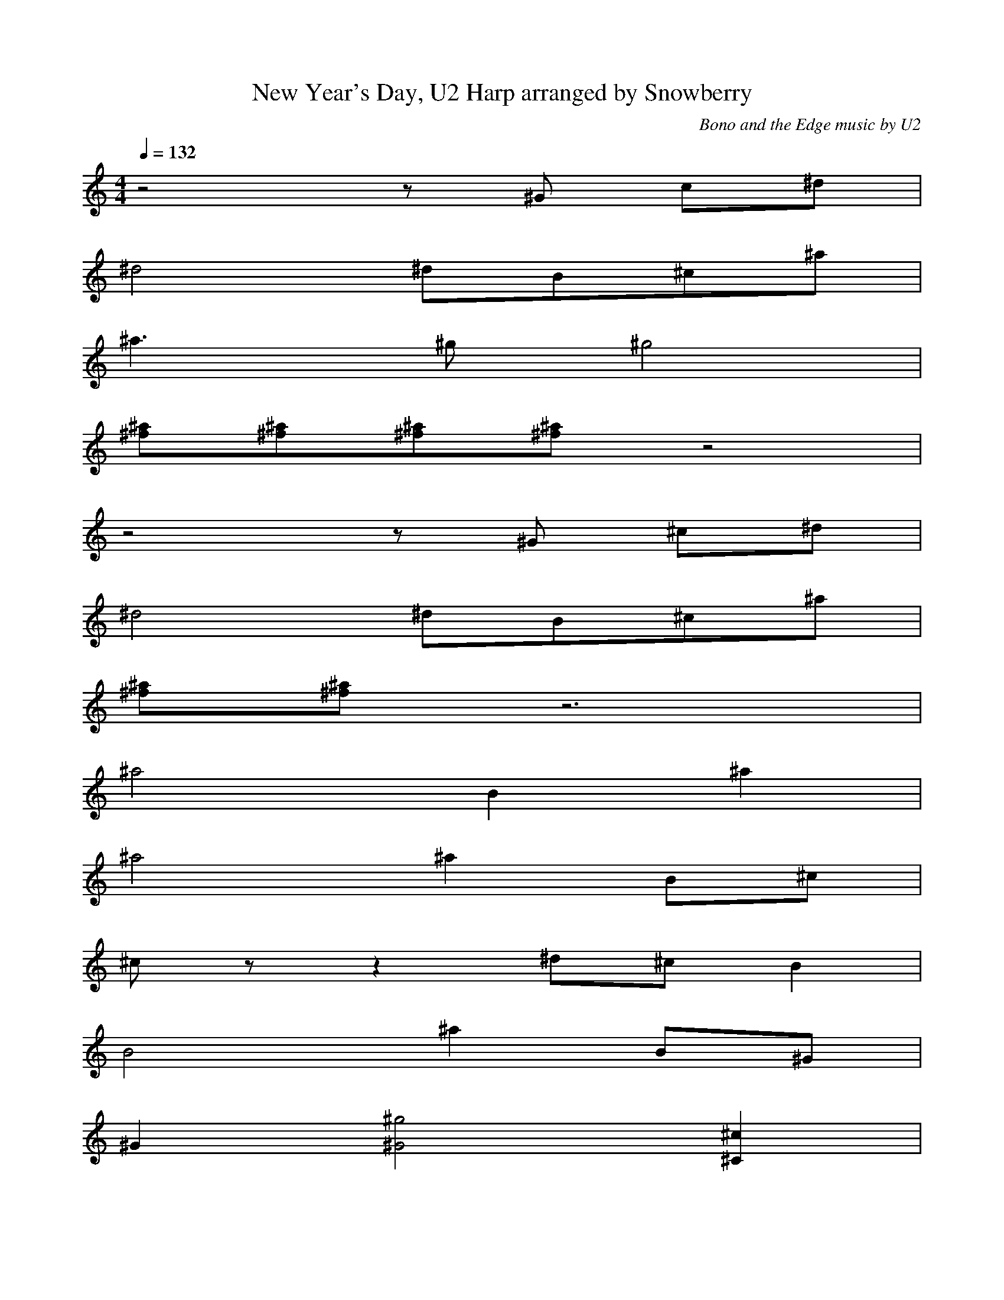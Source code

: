 X:1
T:New Year's Day, U2 Harp arranged by Snowberry
C:Bono and the Edge music by U2
M:4/4
L:1/8
Q:1/4=132
K:C
z4 z ^G c^d|
^d4 ^dB^c^a|
^a3 ^g ^g4|
[^f^a][^f^a][^f^a][^f^a] z4|
z4 z ^G ^c^d|
^d4 ^dB^c^a|
[^f^a][^f^a] z6|
^a4 B2 ^a2|
^a4 ^a2 B^c|
^c z z2 ^d^cB2|
B4 ^a2 B^G|
^G2 [^G4^g4] [^C2^c2]|
[^A2^a2][^A2^a2] [^A2^a2][^A^a][^A^a]|
[^A4^a4][B,2B2] z2|
[^C8^c8]|
[^C2^c2] [^C2^c2] [^F2^f2] [E2e2]|
[^D3^d3] [B,B] [B,4B4]|
[B,4B4] z4|
[^d4^f4] [^D2^d2][^D2^d2]|
[^d4^f4] [^D4^d4]|
%VERSE
z4 ^G ^G2 ^f|
^f ^f3 z ^f ^d^f|
^f ^d2 ^d ^d2 z2|
[^D4^d4] z4|
z2 z ^G ^G ^G2 ^f|
^f4 z2 z B|
^f ^g2 ^d ^d4|
[^D4^d4] z4|
z4 ^G^G^G^f|
^f^dB^f ^f^db^f|
^f2 ^g2 ^d4|
[^D4^d4] z4|
z4 ^G ^G2 ^f|
^f ^f3 z2 z B|
^f2 B ^d ^d4|
[^D4^d4] [^D4^d4]|
[^G4^g4] z4|
z4 z ^f ^d^f|
^f ^d2 ^d ^d2 z2|
z8|
%CHORUS
[^C8^c8]|
[^C2^c2] [^C2^c2] [^F2^f2] [E2e2]|
[^D3^d3] [B,B] [B,4B4]|
[B,4B4] z4|
[^C8^c8]|
[^C2^c2] [^C2^c2] [^F2^f2] [E2e2]|
[^D3^d3] [B,B] [B,4B4]|
[B,4B4] z4|
%VERSE
z4 ^G ^G2 ^f|
^f ^f3 z ^f ^d^f|
^f ^d ^d2 ^d2 z2|
z8|
z2 z ^G ^G ^G2 ^f|
^f4 z2 z B|
^f ^g2 ^d ^d4|
z8|
z4 ^G^G^G^f|
^f^dB^f ^f^db^f|
^f2^g2 ^d4|
z8|
z4 ^G ^G2 ^f|
^f ^f3 z2 z B|
^f2 ^d ^d ^d4|
z4 ^f ^g3|
%CHORUS cod^a
b3 b b2 ^f2|
^f4 z2 z ^c|
^f^g ^g^a ^a^g ^g2|
^g4 z ^a ^d2|
b2 b2 ^a ^f3|
^f2 z2 ^f^g ^g^a|
^a3 ^g ^g4|
^g8| 
%^CHORUS
[^C8^c8]|
[^C2^c2] [^C2^c2] [^F2^f2] [E2e2]|
[^D3^d3] [B,B] [B,4B4]|
[B,4B4] z4|
[^C8^c8]|
[^C2^c2] [^C2^c2] [^F2^f2] [E2e2]|
[^D3^d3] [B,B] [B,4B4]|
[B,4B4] z4|
%BRI^D^GE
z4 z ^G ^c^d|
^d4 ^dB^c^A|
[^F8^A8]|
[^F8^A8]|
z4 z ^G ^c^d|
^d4 ^dB^c^A|
[^F8^A8]|
^A4 B2 ^A2|
^A4 ^A2 B^c|
^c4 ^d^c B2|
B4 ^A2 B^G|
^G6 ^c2|
^A8|
^A4 B4|
[E6^G6^c6] [^A2^a2]|
%VERSE
[^A^a] [E3e3] [^G3^g3] [^D^d]|
[^D2^d2] [^F2^f2] [^F^f] [^C3^c3]|
[^D3^d3] [^C^c] [^C^c][^C^c][^C^c][^C^c]|
[^A,2^A2] [^A,^A][^A,^A] [^A,2^A2] [^A,2^A2]|
[^A^a] [E3e3] [^G3^g3] [^D^d]|
[^D2^d2] [^F2^f2] [^F^f] [^C3^c3]|
[^D3^d3] [^C^c] [^C^c][^C^c][^C^c][^C^c]|
[^A,2^A2] [^A,^A][^A,^A] [^A,2^A2] [^A,2^A2]|
[^A^a] [E3e3] [^G3^g3] [^D^d]|
[^D2^d2] [^F2^f2] [^F^f] [^C3^c3]|
[^D3^d3] [^C^c] [^C^c][^C^c][^C^c][^C^c]|
[^A,2^A2] [^A,^A][^A,^A] [^A,2^A2] [^A,2^A2]|
[^A^a] [E3e3] [^G3^g3] [^D^d]|
[^D2^d2] [^F2^f2] [^F^f] [^C3^c3]|
[^D3^d3] [^C^c] [^C^c][^C^c][^C^c][^C^c]|
[^A,2^A2] [^A,^A][^A,^A] [^A,2^A2] [^A,2^A2]|
^d2 ^d ^c ^c4|
^d2 ^d ^c z4|
^c2 ^c ^d ^d ^d3|
^d8|
%^CHORUS
[^C8^c8]|
[^C2^c2] [^C2^c2] [^F2^f2] [E2e2]|
[^D3^d3] [B,B] [B,4B4]|
[B,4B4] z4|
[^C8^c8]|
[^C2^c2] [^C2^c2] [^F2^f2] [E2e2]|
[^D3^d3] [B,B] [B,4B4]|
[B,4B4] z4|
%REPE^AT ^CHORUS & VERSE
[^C8^c8]|
[^C2^c2] [^C2^c2] [^F2^f2] [E2e2]|
[^D3^d3] [B,B] [B,4B4]|
[B,4B4] z4|
^c8|
^c2 ^c2 ^f2 e2|
^d3 e ^dB B2|
B8|

X:2
T:New Year's Day, U2 Wind arranged by Snowberry
C:Bono and the Edge music by U2
M:4/4
L:1/8
Q:1/4=132
K:C
z8|
z8|
^d3 ^c ^c4|
z8|
z8|
z8|
z8|
z8|
z8|
z8|
z8|
z8|
z8|
z8|
z4 ^F4|
^F2 ^F2 B2 A2|
^G3 E E4|
E4 z4|
z8|
z8|
%VERSE
z8|
z8|
z8|
z8|
z8|
z8|
z8|
z8|
z8|
z8|
z8|
z8|
z8|
z8|
z8|
z8|
z8|
z8|
z8|
z8|
%CHORUS
z4 ^F4|
^F2 ^F2 B2 A2|
^G3 E E4|
E4 z4|
z4 ^F4|
^F2 ^F2 B2 A2|
A3 A ^GE E2|
E4 z4|
%VERSE
z8|
z8|
z8|
z8|
z8|
z8|
z8|
z8|
z8|
z8|
z8|
z8|
z8|
z8|
z8|
z4 B ^c3|
%CHORUS cod^a
e3 e e2 B2|
B4 z2 z ^F|
B^c ^c^d ^d^c ^c2|
^c4 z ^d ^G2|
e2 e2 ^d B3|
B2 z2 B^c ^c^d|
^d3 ^c ^c4|
^c8|
%^CHORUS
z4 ^F4|
^F2 ^F2 B2 A2|
^G3 E E4|
E4 z4|
z4 ^F4|
^F2 ^G2 B2 A2|
^G3 A ^GE E2|
E8|
%BRI^D^GE
z8|
z8|
z8|
z8|
z8|
z8|
z8|
z8|
z8|
z8|
z8|
z8|
z8|
z8|
z8|
%VERSE
z8|
z8|
z8|
z8|
z8|
z8|
z8|
z8|
z8|
z8|
z8|
z8|
z8|
z8|
z8|
z8|
z8|
z8|
z8|
z8|
%CHORUS
z4 ^F4|
^F2 ^F2 B2 A2|
^G3 E E4|
E4 z4|
z4 ^F4|
^F2 ^F2 B2 A2|
^G3 A ^GE E2|
E8|
%REPEAT CHORUS
^F8|
^F2 ^F2 B2 A2|
^G3 E E4|
E4 z4|
z8|
z8|
z8|
z8|
^F8|
^F2 ^F2 B2 A2|
^G3 E E4|
E8|

X:3
T:New Year's Day, U2 Theorbo arranged by Snowberry
C:Bono and the Edge music by U2
M:4/4
L:1/8
Q:1/4=132
K:C
^G^GB^G ^G^G^G^G|
B,B,^DB, B,B,B,B,|
^D^D^F^D ^D^D^D^G|
^D^D^F^D ^D^D^D^D|
^G^GB^G ^G^G^GA,|
B,B,^DB, B,B,B,C|
^F^F^F^F ^F^F^F^F|
^F^F^F^F ^F^F^F^F|
^D^D^D^D ^D^D^D^D|
^D^D^D^D ^D^D^D^D|
^G^G^G^G ^G^G^G^G|
^G^G^G^G ^G^G^G^G|
^F^F^F^F ^F^F^F^F|
^F^F^F^F ^F^F^F^F|
^D^D^D^D ^D^D^D^D|
^D^D^D^D ^D^D^D^D|
^G^GB^G ^G^G^GA,|
B,B,^DB, B,B,B,^D|
^D^D^F^D ^D^D^D^G|
^D^D^F^D ^D^D^D^G|
%VERSE
^G^GB^G ^G^G^GB,|
B,B,^DB, B,B,B,C|
^D^D^F^D ^D^D^D^G|
^D^D^F^D ^D^D^D^F|
^G^GB^G ^G^G^GB,|
B,B,^DB, B,B,B,B,|
^D^D^F^D ^D^D^D^G|
^D^D^F^D ^D^D^D^F|
^G^GB^G ^G^G^GB,|
B,B,^DB, B,B,B,C|
^D^D^F^D ^D^D^D^G|
^D^D^F^D ^D^D^D^F|
^G^GB^G ^G^G^GB,|
B,B,^DB, B,B,B,C|
^D^D^F^D ^D^D^D^G|
^D^D^F^D ^D^D^D^F|
^G^GB^G ^G^G^GB,|
B,B,^DB, B,B,B,C|
^D^D^F^D ^D^D^D^F|
^D^D^F^D ^D^D^D^D|
%CHORUS
^F^F^F^F ^F^F^F^F|
^F^F^F^F ^F^F^F^F|
^G^G^G^G ^G^G^G^G|
^G^G^G^G ^G^G^G^G|
^F^F^F^F ^F^F^F^F|
^F^F^F^F ^F^F^F^F|
EEEE EEEE|
EEEE EEEE|
%VERSE
^G^GB^G ^G^G^GB,|
B,B,^DB, B,B,B,C|
^D^D^F^D ^D^D^D^G|
^D^D^F^D ^D^D^D^F|
^G^GB^G ^G^G^GB,|
B,B,^DB, B,B,B,B,|
^D^D^F^D ^D^D^D^G|
^D^D^F^D ^D^D^D^F|
^G^GB^G ^G^G^GB,|
B,B,^DB, B,B,B,C|
^D^D^F^D ^D^D^D^G|
^D^D^F^D ^D^D^D^F|
^G^GB^G ^G^G^GB,|
B,B,^DB, B,B,B,C|
^D^D^F^D ^D^D^D^G|
^D^D^F^D ^D^D^D^F|
%CHORUS
^F^F^F^F ^F^F^F^F|
^F^F^F^F ^F^F^F^F|
^G^G^G^G ^G^G^G^G|
^G^G^G^G ^G^G^G^G|
^F^F^F^F ^F^F^F^F|
^F^F^F^F ^F^F^F^F|
EEEE EEEE|
EEEE EEEE|
%CHORUS
^F^F^F^F ^F^F^F^F|
^F^F^F^F ^F^F^F^F|
^G^G^G^G ^G^G^G^G|
^G^G^G^G ^G^G^G^G|
^F^F^F^F ^F^F^F^F|
^F^F^F^F ^F^F^F^F|
EEEE EEEE|
EEEE EEE^F|
%BRIDGE
^G^GB^G ^G^G^G^G|
B,B,^DB, B,B,B,B,|
^D^D^F^D ^D^D^D^G|
^D^D^F^D ^D^D^D^D|
^G^GB^G ^G^G^GA,|
B,B,^DB, B,B,B,C|
^F^F^F^F ^F^F^F^F|
^F^F^F^F ^F^F^F^F|
EEEE EEEE|
EEEE EEEE|
^G^G^G^G ^G^G^G^G|
^G^G^G^G ^G^G^G^G|
^F^F^F^F ^F^F^F^F|
^F^F^F^F ^F^F^F^F|
EEEE EEEE|
%VERSE
^G^GB^G ^G^G^G^G|
B,B,^DB, B,B,B,C|
^D^D^F^D ^D^D^D^G|
^D^D^F^D ^D^D^D^F|
^G^GB^G ^G^G^G^G|
B,B,^DB, B,B,B,C|
^D^D^F^D ^D^D^D^G|
^D^D^F^D ^D^D^D^F|
^G^GB^G ^G^G^G^G|
B,B,^DB, B,B,B,C|
^D^D^F^D ^D^D^D^G|
^D^D^F^D ^D^D^D^F|
^G^GB^G ^G^G^G^G|
B,B,^DB, B,B,B,C|
^D^D^F^D ^D^D^D^G|
^D^D^F^D ^D^D^D^F|
^G^GB^G ^G^G^GB,|
B,B,^DB, B,B,B,B,|
^D^D^F^D ^D^D^D^G|
^D^D^F^D ^D^D^D^F|
%CHORUS
^F^F^F^F ^F^F^F^F|
^F^F^F^F ^F^F^F^F|
^G^G^G^G ^G^G^G^G|
^G^G^G^G ^G^G^G^G|
^F^F^F^F ^F^F^F^F|
^F^F^F^F ^F^F^F^F|
EEEE EEEE|
EEEE EEE^F|
%REPEAT CHORUS
^F^F^F^F ^F^F^F^F|
^F^F^F^F ^F^F^F^F|
^G^G^G^G ^G^G^G^G|
^G^G^G^G ^G^G^G^G|
^F^F^F^F ^F^F^F^F|
^F^F^F^F ^F^F^F^F|
EEEE EEEE|
EEEE EEE^F|